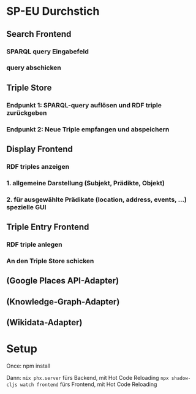 * SP-EU Durchstich

** Search Frontend

*** SPARQL query Eingabefeld
*** query abschicken

** Triple Store

*** Endpunkt 1: SPARQL-query auflösen und RDF triple zurückgeben
*** Endpunkt 2: Neue Triple empfangen und abspeichern

** Display Frontend

*** RDF triples anzeigen
*** 1. allgemeine Darstellung (Subjekt, Prädikte, Objekt)
*** 2. für ausgewählte Prädikate (location, address, events, ...) spezielle GUI

** Triple Entry Frontend

*** RDF triple anlegen
*** An den Triple Store schicken

** (Google Places API-Adapter)

** (Knowledge-Graph-Adapter)

** (Wikidata-Adapter)




* Setup

Once:
npm install

Dann:
=mix phx.server=
fürs Backend, mit Hot Code Reloading
=npx shadow-cljs watch frontend=
fürs Frontend, mit Hot Code Reloading